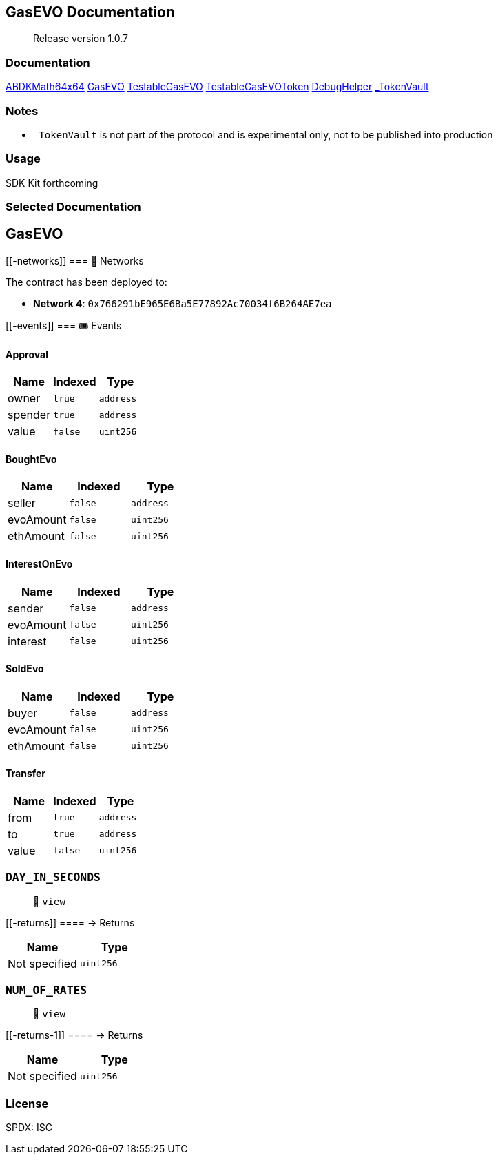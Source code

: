 == GasEVO Documentation

____
Release version 1.0.7
____

=== Documentation

link:docs/ABDKMath64x64.md[ABDKMath64x64] link:docs/GasEVO.md[GasEVO]
link:docs/TestableGasEVO.md[TestableGasEVO]
link:docs/TestableGasEVOToken.md[TestableGasEVOToken]
link:docs/DebugHelper.md[DebugHelper]
link:docs/_TokenVault.md[_TokenVault]

=== Notes

* `_TokenVault` is not part of the protocol and is experimental only,
not to be published into production

=== Usage

SDK Kit forthcoming


=== Selected Documentation

== GasEVO

____
____

....
....

[[-networks]]
=== 📡 Networks

The contract has been deployed to:

* *Network 4*: `0x766291bE965E6Ba5E77892Ac70034f6B264AE7ea`

[[-events]]
=== 🎟 Events

==== Approval

[cols="^,^,^",options="header",]
|===
|Name |Indexed |Type
|owner |`true` |`address`
|spender |`true` |`address`
|value |`false` |`uint256`
|===

==== BoughtEvo

[cols="^,^,^",options="header",]
|===
|Name |Indexed |Type
|seller |`false` |`address`
|evoAmount |`false` |`uint256`
|ethAmount |`false` |`uint256`
|===

==== InterestOnEvo

[cols="^,^,^",options="header",]
|===
|Name |Indexed |Type
|sender |`false` |`address`
|evoAmount |`false` |`uint256`
|interest |`false` |`uint256`
|===

==== SoldEvo

[cols="^,^,^",options="header",]
|===
|Name |Indexed |Type
|buyer |`false` |`address`
|evoAmount |`false` |`uint256`
|ethAmount |`false` |`uint256`
|===

==== Transfer

[cols="^,^,^",options="header",]
|===
|Name |Indexed |Type
|from |`true` |`address`
|to |`true` |`address`
|value |`false` |`uint256`
|===

=== `DAY_IN_SECONDS`

____
👀 `view`
____

[[-returns]]
==== → Returns

[cols="^,^",options="header",]
|===
|Name |Type
|Not specified |`uint256`
|===

=== `NUM_OF_RATES`

____
👀 `view`
____

[[-returns-1]]
==== → Returns

[cols="^,^",options="header",]
|===
|Name |Type
|Not specified |`uint256`
|===


=== License

SPDX: ISC
